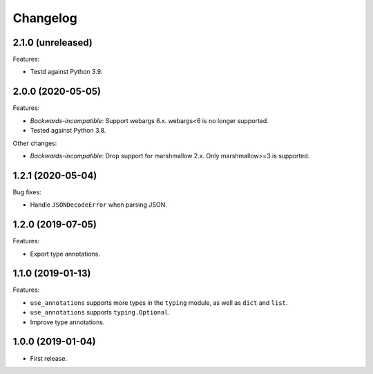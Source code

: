 *********
Changelog
*********

2.1.0 (unreleased)
------------------

Features:

* Testd against Python 3.9.

2.0.0 (2020-05-05)
------------------

Features:

* *Backwards-incompatible*: Support webargs 6.x. webargs<6 is no longer supported.
* Tested against Python 3.8.

Other changes:

* *Backwards-incompatible*: Drop support for marshmallow 2.x. Only marshmallow>=3 is supported.

1.2.1 (2020-05-04)
------------------

Bug fixes:

* Handle ``JSONDecodeError`` when parsing JSON.

1.2.0 (2019-07-05)
------------------

Features:

* Export type annotations.

1.1.0 (2019-01-13)
------------------

Features:

* ``use_annotations`` supports more types in the ``typing`` module, as
  well as ``dict`` and ``list``.
* ``use_annotations`` supports ``typing.Optional``.
* Improve type annotations.

1.0.0 (2019-01-04)
------------------

* First release.
